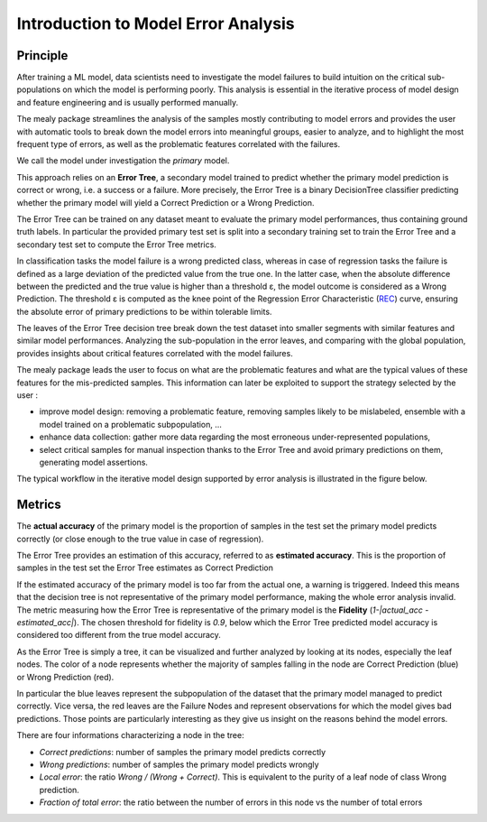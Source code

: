 Introduction to Model Error Analysis
====================================

Principle
----------

After training a ML model, data scientists need to investigate the model failures to build intuition on the critical sub-populations
on which the model is performing poorly. This analysis is essential in the iterative process of model design and feature engineering
and is usually performed manually.

The mealy package streamlines the analysis of the samples mostly contributing to model errors and provides the user with
automatic tools to break down the model errors into meaningful groups, easier to analyze, and to highlight the most frequent
type of errors, as well as the problematic features correlated with the failures.

We call the model under investigation the *primary* model.

This approach relies on an **Error Tree**, a secondary model trained to predict whether the primary
model prediction is correct or wrong, i.e. a success or a failure. More precisely, the Error Tree is a binary DecisionTree classifier
predicting whether the primary model will yield a Correct Prediction or a Wrong Prediction.

The Error Tree can be trained on any dataset meant to evaluate the primary model performances, thus containing ground truth labels.
In particular the provided primary test set is split into a secondary training set to train the Error Tree and a secondary test set
to compute the Error Tree metrics.

In classification tasks the model failure is a wrong predicted class, whereas in case of regression tasks the failure is
defined as a large deviation of the predicted value from the true one. In the latter case, when the absolute difference
between the predicted and the true value is higher than a threshold ε, the model outcome is considered as a Wrong Prediction.
The threshold ε is computed as the knee point of the Regression Error Characteristic
(`REC <http://homepages.rpi.edu/~bennek/papers/rec.pdf>`_) curve, ensuring the absolute error
of primary predictions to be within tolerable limits.

The leaves of the Error Tree decision tree break down the test dataset into smaller segments with similar features and similar
model performances. Analyzing the sub-population in the error leaves, and comparing with the global population, provides
insights about critical features correlated with the model failures.

The mealy package leads the user to focus on what are the problematic features and what are the typical values of these features
for the mis-predicted samples. This information can later be exploited to support the strategy selected by the user :

* improve model design: removing a problematic feature, removing samples likely to be mislabeled, ensemble with a model trained on a problematic subpopulation, ...
* enhance data collection: gather more data regarding the most erroneous under-represented populations,
* select critical samples for manual inspection thanks to the Error Tree and avoid primary predictions on them, generating model assertions.

The typical workflow in the iterative model design supported by error analysis is illustrated in the figure below.

.. image:: _static/mealy_flow.png
  :alt: Model Error Analysis workflow

Metrics
----------

The **actual accuracy** of the primary model is the proportion of samples in the test set the primary model predicts correctly
(or close enough to the true value in case of regression).

The Error Tree provides an estimation of this accuracy, referred to as **estimated accuracy**. This is
the proportion of samples in the test set the Error Tree estimates as Correct Prediction

If the estimated accuracy of the primary model is too far from the actual one, a warning is triggered.
Indeed this means that the decision tree is not representative of the primary model performance,
making the whole error analysis invalid. The metric measuring how the Error Tree is representative of the primary model
is the **Fidelity** (`1-|actual_acc - estimated_acc|`). The chosen threshold for fidelity is `0.9`,
below which the Error Tree predicted model accuracy is considered too different from the true model accuracy.

As the Error Tree is simply a tree, it can be visualized and further analyzed by looking at its nodes,
especially the leaf nodes. The color of a node represents whether the majority of samples falling in the node are
Correct Prediction (blue) or Wrong Prediction (red).

In particular the blue leaves represent the subpopulation of the dataset that the primary model managed to predict correctly.
Vice versa, the red leaves are the Failure Nodes and represent observations for which the model gives bad predictions.
Those points are particularly interesting as they give us insight on the reasons behind the model errors.

There are four informations characterizing a node in the tree:

* *Correct predictions*: number of samples the primary model predicts correctly
* *Wrong predictions*: number of samples the primary model predicts wrongly
* *Local error*: the ratio `Wrong / (Wrong + Correct)`. This is equivalent to the purity of a leaf node of class Wrong prediction.
* *Fraction of total error*: the ratio between the number of errors in this node vs the number of total errors
